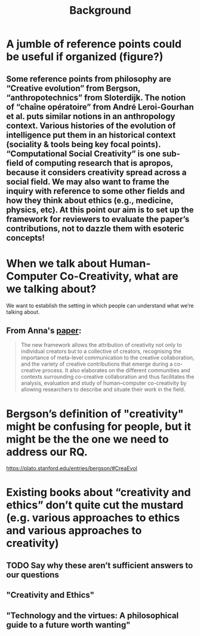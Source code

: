 #+title: Background


* A jumble of reference points could be useful if organized (figure?)
** Some reference points from philosophy are “Creative evolution” from Bergson, “anthropotechnics” from Sloterdijk. The notion of “chaîne opératoire” from André Leroi-Gourhan et al. puts similar notions in an anthropology context. Various histories of the evolution of intelligence put them in an historical context (sociality & tools being key focal points). “Computational Social Creativity” is one sub-field of computing research that is apropos, because it considers creativity spread across a social field. We may also want to frame the inquiry with reference to some other fields and how they think about ethics (e.g., medicine, physics, etc). At this point our aim is to set up the framework for reviewers to evaluate the paper’s contributions, not to dazzle them with esoteric concepts!
* When we talk about Human-Computer Co-Creativity, what are we talking about?
We want to establish the setting in which people can understand what we’re talking about.
** From Anna's [[https://research.aalto.fi/en/publications/five-cs-for-humancomputer-co-creativity-an-update-on-classical-cr][paper]]:
#+BEGIN_QUOTE
The new framework allows the attribution of creativity not only to individual creators but to a collective of creators, recognising the importance of meta-level communication to the creative collaboration, and the variety of creative contributions that emerge during a co-creative process. It also elaborates on the different communities and contexts surrounding co-creative collaboration and thus facilitates the analysis, evaluation and study of human–computer co-creativity by allowing researchers to describe and situate their work in the field.
#+END_QUOTE
* Bergson’s definition of "creativity" might be confusing for people, but it might be the the one we need to address our RQ.
https://plato.stanford.edu/entries/bergson/#CreaEvol
* Existing books about “creativity and ethics” don’t quite cut the mustard (e.g. various approaches to ethics and various approaches to creativity)
** TODO Say why these aren’t sufficient answers to our questions
** "Creativity and Ethics"
** "Technology and the virtues: A philosophical guide to a future worth wanting"

